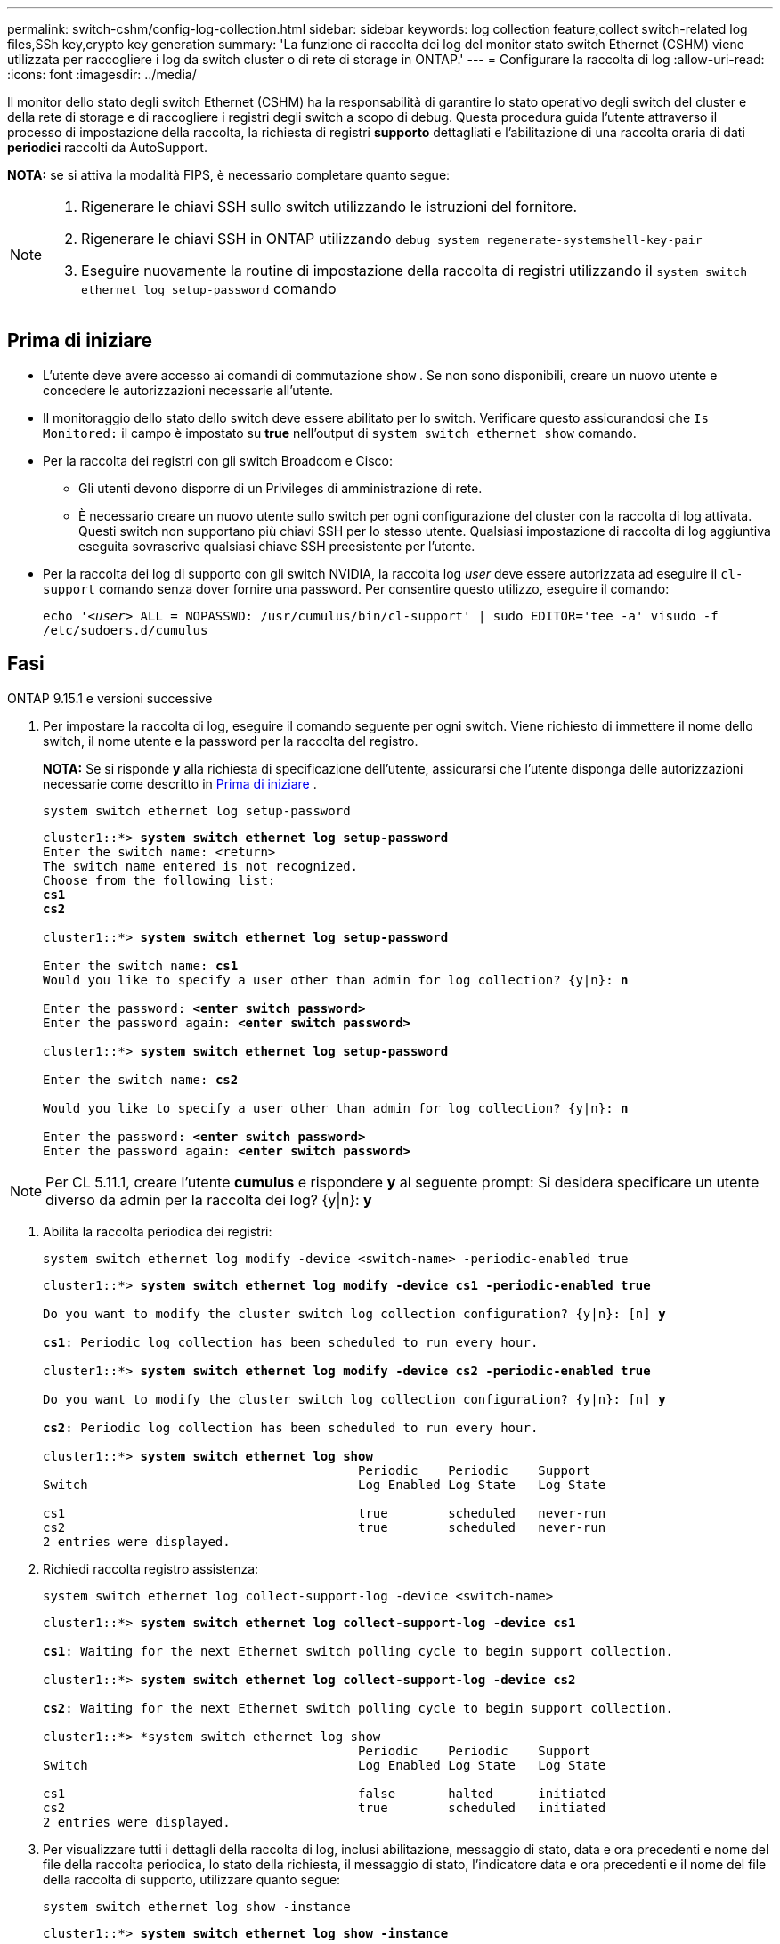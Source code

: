 ---
permalink: switch-cshm/config-log-collection.html 
sidebar: sidebar 
keywords: log collection feature,collect switch-related log files,SSh key,crypto key generation 
summary: 'La funzione di raccolta dei log del monitor stato switch Ethernet (CSHM) viene utilizzata per raccogliere i log da switch cluster o di rete di storage in ONTAP.' 
---
= Configurare la raccolta di log
:allow-uri-read: 
:icons: font
:imagesdir: ../media/


[role="lead"]
Il monitor dello stato degli switch Ethernet (CSHM) ha la responsabilità di garantire lo stato operativo degli switch del cluster e della rete di storage e di raccogliere i registri degli switch a scopo di debug. Questa procedura guida l'utente attraverso il processo di impostazione della raccolta, la richiesta di registri *supporto* dettagliati e l'abilitazione di una raccolta oraria di dati *periodici* raccolti da AutoSupport.

*NOTA:* se si attiva la modalità FIPS, è necessario completare quanto segue:

[NOTE]
====
. Rigenerare le chiavi SSH sullo switch utilizzando le istruzioni del fornitore.
. Rigenerare le chiavi SSH in ONTAP utilizzando `debug system regenerate-systemshell-key-pair`
. Eseguire nuovamente la routine di impostazione della raccolta di registri utilizzando il `system switch ethernet log setup-password` comando


====


== Prima di iniziare

* L'utente deve avere accesso ai comandi di commutazione `show` . Se non sono disponibili, creare un nuovo utente e concedere le autorizzazioni necessarie all'utente.
* Il monitoraggio dello stato dello switch deve essere abilitato per lo switch. Verificare questo assicurandosi che `Is Monitored:` il campo è impostato su *true* nell'output di `system switch ethernet show` comando.
* Per la raccolta dei registri con gli switch Broadcom e Cisco:
+
** Gli utenti devono disporre di un Privileges di amministrazione di rete.
** È necessario creare un nuovo utente sullo switch per ogni configurazione del cluster con la raccolta di log attivata. Questi switch non supportano più chiavi SSH per lo stesso utente. Qualsiasi impostazione di raccolta di log aggiuntiva eseguita sovrascrive qualsiasi chiave SSH preesistente per l'utente.


* Per la raccolta dei log di supporto con gli switch NVIDIA, la raccolta log _user_ deve essere autorizzata ad eseguire il `cl-support` comando senza dover fornire una password. Per consentire questo utilizzo, eseguire il comando:
+
`echo '_<user>_ ALL = NOPASSWD: /usr/cumulus/bin/cl-support' | sudo EDITOR='tee -a' visudo -f /etc/sudoers.d/cumulus`





== Fasi

[role="tabbed-block"]
====
.ONTAP 9.15.1 e versioni successive
--
. Per impostare la raccolta di log, eseguire il comando seguente per ogni switch. Viene richiesto di immettere il nome dello switch, il nome utente e la password per la raccolta del registro.
+
*NOTA:* Se si risponde *y* alla richiesta di specificazione dell'utente, assicurarsi che l'utente disponga delle autorizzazioni necessarie come descritto in <<Prima di iniziare>> .

+
[source, cli]
----
system switch ethernet log setup-password
----
+
[listing, subs="+quotes"]
----
cluster1::*> *system switch ethernet log setup-password*
Enter the switch name: <return>
The switch name entered is not recognized.
Choose from the following list:
*cs1*
*cs2*

cluster1::*> *system switch ethernet log setup-password*

Enter the switch name: *cs1*
Would you like to specify a user other than admin for log collection? {y|n}: *n*

Enter the password: *<enter switch password>*
Enter the password again: *<enter switch password>*

cluster1::*> *system switch ethernet log setup-password*

Enter the switch name: *cs2*

Would you like to specify a user other than admin for log collection? {y|n}: *n*

Enter the password: *<enter switch password>*
Enter the password again: *<enter switch password>*
----



NOTE: Per CL 5.11.1, creare l'utente *cumulus* e rispondere *y* al seguente prompt: Si desidera specificare un utente diverso da admin per la raccolta dei log? {y|n}: *y*

. [[step2]]Abilita la raccolta periodica dei registri:
+
[source, cli]
----
system switch ethernet log modify -device <switch-name> -periodic-enabled true
----
+
[listing, subs="+quotes"]
----
cluster1::*> *system switch ethernet log modify -device cs1 -periodic-enabled true*

Do you want to modify the cluster switch log collection configuration? {y|n}: [n] *y*

*cs1*: Periodic log collection has been scheduled to run every hour.

cluster1::*> *system switch ethernet log modify -device cs2 -periodic-enabled true*

Do you want to modify the cluster switch log collection configuration? {y|n}: [n] *y*

*cs2*: Periodic log collection has been scheduled to run every hour.

cluster1::*> *system switch ethernet log show*
                                          Periodic    Periodic    Support
Switch                                    Log Enabled Log State   Log State

cs1                                       true        scheduled   never-run
cs2                                       true        scheduled   never-run
2 entries were displayed.
----
. Richiedi raccolta registro assistenza:
+
[source, cli]
----
system switch ethernet log collect-support-log -device <switch-name>
----
+
[listing, subs="+quotes"]
----
cluster1::*> *system switch ethernet log collect-support-log -device cs1*

*cs1*: Waiting for the next Ethernet switch polling cycle to begin support collection.

cluster1::*> *system switch ethernet log collect-support-log -device cs2*

*cs2*: Waiting for the next Ethernet switch polling cycle to begin support collection.

cluster1::*> *system switch ethernet log show
                                          Periodic    Periodic    Support
Switch                                    Log Enabled Log State   Log State

cs1                                       false       halted      initiated
cs2                                       true        scheduled   initiated
2 entries were displayed.
----
. Per visualizzare tutti i dettagli della raccolta di log, inclusi abilitazione, messaggio di stato, data e ora precedenti e nome del file della raccolta periodica, lo stato della richiesta, il messaggio di stato, l'indicatore data e ora precedenti e il nome del file della raccolta di supporto, utilizzare quanto segue:
+
[source, cli]
----
system switch ethernet log show -instance
----
+
[listing, subs="+quotes"]
----
cluster1::*> *system switch ethernet log show -instance*

                    Switch Name: cs1
           Periodic Log Enabled: true
            Periodic Log Status: Periodic log collection has been scheduled to run every hour.
    Last Periodic Log Timestamp: 3/11/2024 11:02:59
          Periodic Log Filename: cluster1:/mroot/etc/log/shm-cluster-info.tgz
          Support Log Requested: false
             Support Log Status: Successfully gathered support logs - see filename for their location.
     Last Support Log Timestamp: 3/11/2024 11:14:20
           Support Log Filename: cluster1:/mroot/etc/log/shm-cluster-log.tgz

                    Switch Name: cs2
           Periodic Log Enabled: false
            Periodic Log Status: Periodic collection has been halted.
    Last Periodic Log Timestamp: 3/11/2024 11:05:18
          Periodic Log Filename: cluster1:/mroot/etc/log/shm-cluster-info.tgz
          Support Log Requested: false
             Support Log Status: Successfully gathered support logs - see filename for their location.
     Last Support Log Timestamp: 3/11/2024 11:18:54
           Support Log Filename: cluster1:/mroot/etc/log/shm-cluster-log.tgz
2 entries were displayed.
----


--
.ONTAP 9.14.1 e versioni precedenti
--
. Per impostare la raccolta di log, eseguire il comando seguente per ogni switch. Viene richiesto di immettere il nome dello switch, il nome utente e la password per la raccolta del registro.
+
*NOTA:* se si risponde `y` al prompt delle specifiche dell'utente, assicurarsi che l'utente disponga delle autorizzazioni necessarie, come descritto in <<Prima di iniziare>>.

+
[source, cli]
----
system switch ethernet log setup-password
----
+
[listing, subs="+quotes"]
----
cluster1::*> *system switch ethernet log setup-password*
Enter the switch name: <return>
The switch name entered is not recognized.
Choose from the following list:
*cs1*
*cs2*

cluster1::*> *system switch ethernet log setup-password*

Enter the switch name: *cs1*
Would you like to specify a user other than admin for log collection? {y|n}: *n*

Enter the password: *<enter switch password>*
Enter the password again: *<enter switch password>*

cluster1::*> *system switch ethernet log setup-password*

Enter the switch name: *cs2*

Would you like to specify a user other than admin for log collection? {y|n}: *n*

Enter the password: *<enter switch password>*
Enter the password again: *<enter switch password>*
----



NOTE: Per CL 5.11.1, creare l'utente *cumulus* e rispondere *y* al seguente prompt: Si desidera specificare un utente diverso da admin per la raccolta dei log? {y|n}: *y*

. [[step2]] Per richiedere la raccolta del registro di supporto e abilitare la raccolta periodica, eseguire il seguente comando. Questo avvia entrambi i tipi di raccolta di log: I log dettagliati `Support` e una raccolta oraria di `Periodic` dati.
+
[source, cli]
----
system switch ethernet log modify -device <switch-name> -log-request true
----
+
[listing, subs="+quotes"]
----
cluster1::*> *system switch ethernet log modify -device cs1 -log-request true*

Do you want to modify the cluster switch log collection configuration? {y|n}: [n] *y*

Enabling cluster switch log collection.

cluster1::*> *system switch ethernet log modify -device cs2 -log-request true*

Do you want to modify the cluster switch log collection configuration? {y|n}: [n] *y*

Enabling cluster switch log collection.
----
+
Attendere 10 minuti, quindi verificare che la raccolta dei log sia completa:

+
[source, cli]
----
system switch ethernet log show
----


--
====

CAUTION: Se uno stato di errore viene segnalato dalla funzione di raccolta registri (visibile nell'output di `system switch ethernet log show`), vedere link:log-collection-troubleshoot.html["Risolvere i problemi relativi alla raccolta dei log"] per ulteriori dettagli.

.Quali sono le prossime novità?
link:config-snmpv3.html["Configure SNMPv3 (opzionale)"].
